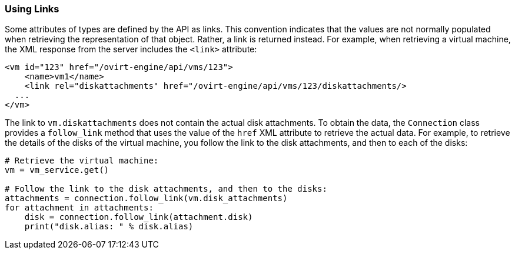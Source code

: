 :_content-type: PROCEDURE
[id="Using_links"]
=== Using Links

Some attributes of types are defined by the API as links. This convention indicates that the values are not normally populated when retrieving the representation of that object. Rather, a link is returned instead. For example, when retrieving a virtual machine, the XML response from the server includes the `<link>` attribute:

[source,]
----
<vm id="123" href="/ovirt-engine/api/vms/123">
    <name>vm1</name>
    <link rel="diskattachments" href="/ovirt-engine/api/vms/123/diskattachments/>
  ...
</vm>
----

The link to `vm.diskattachments` does not contain the actual disk attachments. To obtain the data, the `Connection` class provides a `follow_link` method that uses the value of the `href` XML attribute to retrieve the actual data. For example, to retrieve the details of the disks of the virtual machine, you follow the link to the disk attachments, and then to each of the disks:

[source, Python]
----
# Retrieve the virtual machine:
vm = vm_service.get()

# Follow the link to the disk attachments, and then to the disks:
attachments = connection.follow_link(vm.disk_attachments)
for attachment in attachments:
    disk = connection.follow_link(attachment.disk)
    print("disk.alias: " % disk.alias)
----